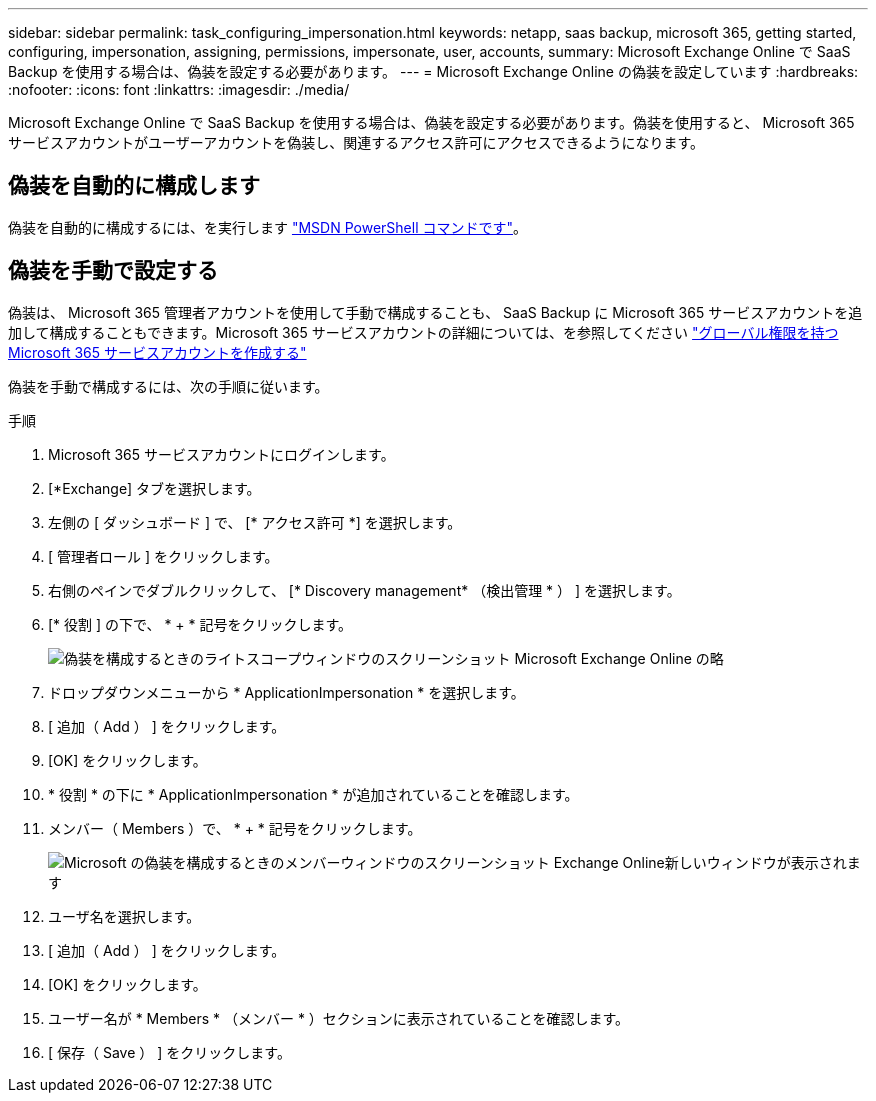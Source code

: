 ---
sidebar: sidebar 
permalink: task_configuring_impersonation.html 
keywords: netapp, saas backup, microsoft 365, getting started, configuring, impersonation, assigning, permissions, impersonate, user, accounts, 
summary: Microsoft Exchange Online で SaaS Backup を使用する場合は、偽装を設定する必要があります。 
---
= Microsoft Exchange Online の偽装を設定しています
:hardbreaks:
:nofooter: 
:icons: font
:linkattrs: 
:imagesdir: ./media/


[role="lead"]
Microsoft Exchange Online で SaaS Backup を使用する場合は、偽装を設定する必要があります。偽装を使用すると、 Microsoft 365 サービスアカウントがユーザーアカウントを偽装し、関連するアクセス許可にアクセスできるようになります。



== 偽装を自動的に構成します

偽装を自動的に構成するには、を実行します https://msdn.microsoft.com/en-us/library/office/dn722376(v=exchg.150).aspx["MSDN PowerShell コマンドです"]。



== 偽装を手動で設定する

偽装は、 Microsoft 365 管理者アカウントを使用して手動で構成することも、 SaaS Backup に Microsoft 365 サービスアカウントを追加して構成することもできます。Microsoft 365 サービスアカウントの詳細については、を参照してください link:task_creating_msservice_account_with_global_permissions.html["グローバル権限を持つ Microsoft 365 サービスアカウントを作成する"]

偽装を手動で構成するには、次の手順に従います。

.手順
. Microsoft 365 サービスアカウントにログインします。
. [*Exchange] タブを選択します。
. 左側の [ ダッシュボード ] で、 [* アクセス許可 *] を選択します。
. [ 管理者ロール ] をクリックします。
. 右側のペインでダブルクリックして、 [* Discovery management* （検出管理 * ） ] を選択します。
. [* 役割 ] の下で、 * + * 記号をクリックします。
+
image:365_discovery_management_impersonation_setup_roles.jpg["偽装を構成するときのライトスコープウィンドウのスクリーンショット Microsoft Exchange Online の略"]

. ドロップダウンメニューから * ApplicationImpersonation * を選択します。
. [ 追加（ Add ） ] をクリックします。
. [OK] をクリックします。
. * 役割 * の下に * ApplicationImpersonation * が追加されていることを確認します。
. メンバー（ Members ）で、 * + * 記号をクリックします。
+
image:365_discovery_management_impersonation_setup_members.jpg["Microsoft の偽装を構成するときのメンバーウィンドウのスクリーンショット Exchange Online"]新しいウィンドウが表示されます

. ユーザ名を選択します。
. [ 追加（ Add ） ] をクリックします。
. [OK] をクリックします。
. ユーザー名が * Members * （メンバー * ）セクションに表示されていることを確認します。
. [ 保存（ Save ） ] をクリックします。

